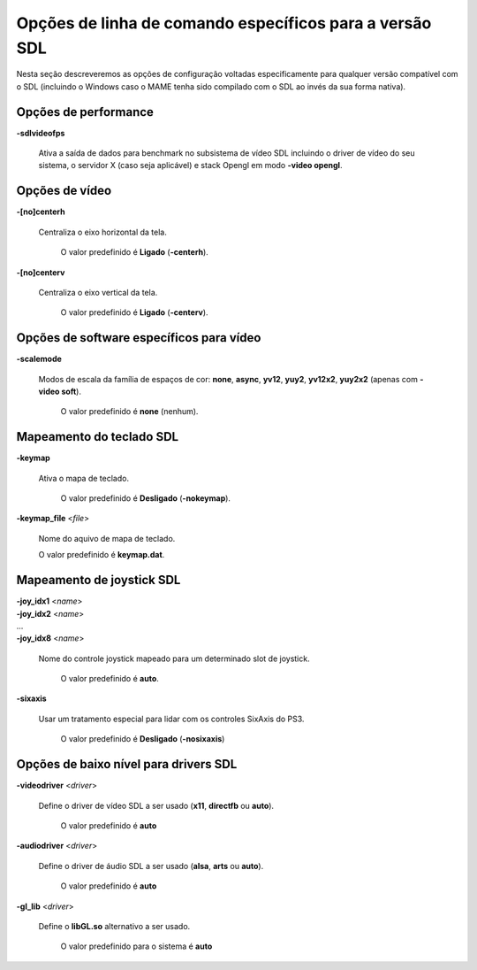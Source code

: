 Opções de linha de comando específicos para a versão SDL
========================================================

Nesta seção descreveremos as opções de configuração voltadas
especificamente para qualquer versão compatível com o SDL (incluindo o
Windows caso o MAME tenha sido compilado com o SDL ao invés da sua forma
nativa).



Opções de performance
---------------------

.. _mame-scommandline-sdlvideofps:

**-sdlvideofps**

	Ativa a saída de dados para benchmark no subsistema de vídeo SDL
	incluindo o driver de vídeo do seu sistema, o servidor X (caso seja
	aplicável) e stack Opengl em modo **-video opengl**.


Opções de vídeo
---------------

.. _mame-scommandline-centerh:

**-[no]centerh**

	Centraliza o eixo horizontal da tela.

		O valor predefinido é **Ligado** (**-centerh**).

.. _mame-scommandline-centerv:

**-[no]centerv**

	Centraliza o eixo vertical da tela.

		O valor predefinido é **Ligado** (**-centerv**).


Opções de software específicos para vídeo
-----------------------------------------

.. _mame-scommandline-scalemode:

**-scalemode**

	Modos de escala da família de espaços de cor: **none**, **async**,
	**yv12**, **yuy2**, **yv12x2**, **yuy2x2** (apenas com **-video
	soft**).

		O valor predefinido é **none** (nenhum).


Mapeamento do teclado SDL
-------------------------

.. _mame-scommandline-keymap:

**-keymap**

	Ativa o mapa de teclado.

		O valor predefinido é **Desligado** (**-nokeymap**).

.. _mame-scommandline-keymapfile:

**-keymap_file** <*file*>
	
	Nome do aquivo de mapa de teclado.
	
	O valor predefinido é **keymap.dat**.


Mapeamento de joystick SDL
--------------------------

.. _mame-scommandline-joyidx:

| **-joy_idx1** <*name*>
| **-joy_idx2** <*name*>
| ...
| **-joy_idx8** <*name*>

	Nome do controle joystick mapeado para um determinado slot de
	joystick.

		O valor predefinido é **auto**.


.. _mame-scommandline-sixaxis:

**-sixaxis**

	Usar um tratamento especial para lidar com os controles SixAxis do
	PS3.

		O valor predefinido é **Desligado** (**-nosixaxis**)


Opções de baixo nível para drivers SDL
-------------------------------------- 

.. _mame-scommandline-videodriver:

**-videodriver** <*driver*>

	Define o driver de vídeo SDL a ser usado (**x11**, **directfb** ou
	**auto**).
	
		O valor predefinido é **auto**

.. _mame-scommandline-audiodriver:

**-audiodriver** <*driver*>

	Define o driver de áudio SDL a ser usado (**alsa**, **arts** ou
	**auto**).
	
		O valor predefinido é **auto**

.. _mame-scommandline-gllib:

**-gl_lib** <*driver*>

	Define o **libGL.so** alternativo a ser usado.

		O valor predefinido para o sistema é **auto**

